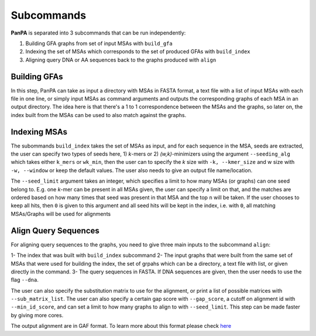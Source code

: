 Subcommands
===========

**PanPA** is separated into 3 subcommands that can be run independently:

1. Building GFA graphs from set of input MSAs with ``build_gfa``
2. Indexing the set of MSAs which corresponds to the set of produced GFAs with ``build_index``
3. Aligning query DNA or AA sequences back to the graphs produced with ``align`` 

Building GFAs
-------------
In this step, PanPA can take as input a directory with MSAs in FASTA format, a text file with a list of input MSAs with each file in one line, or simply input MSAs as command arguments and outputs the corresponding graphs of each MSA in an output directory. The idea here is that there's a 1 to 1 correspondence between the MSAs and the graphs, so later on, the index built from the MSAs can be used to also match against the graphs.

.. code-block::
	:caption: build_gfa input arguments

	usage: PanPA build_gfa [-h] [-f IN_FILES [IN_FILES ...]] [-l IN_LIST] [-d IN_DIR] [-c CORES] [-o OUT_DIR]

	optional arguments:
	  -h, --help			show this help message and exit
	  -f IN_FILES [IN_FILES ...], --fasta_files IN_FILES [IN_FILES ...]
							Input MSA(s) in fasta format, one or more file space-separated
	  -l IN_LIST, --fasta_list IN_LIST
							a text file with all input MSAs paths each on one new line
	  -d IN_DIR, --in_dir IN_DIR
							Directory path containing one or more amino acid MSA in FASTA format (gzipped allowed)
	  -c CORES, --cores CORES
							Numbers of cores to use for aligning
	  -o OUT_DIR, --out_dir OUT_DIR
							Output directory where the index files and graphs from the MSAs are stored


Indexing MSAs
-------------
The subommands ``build_index`` takes the set of MSAs as input, and for each sequence in the MSA, seeds are extracted, the user can specify two types of seeds here, 1) *k*-mers or 2) *(w,k)*-minimizers using the argument ``--seeding_alg`` which takes either ``k_mers`` or ``wk_min``, then
the user can to specify the *k* size with ``-k, --kmer_size`` and w size with ``-w, --window`` or keep the default values. The user also needs to give an output file name/location.

The ``--seed_limit`` argument takes an integer, which specifies a limit to how many MSAs (or graphs) can one seed belong to.
E.g. one *k*-mer can be present in all MSAs given, the user can specify a limit on that, and the matches are ordered
based on how many times that seed was present in that MSA and the top ``n`` will be taken. If the user chooses to keep all hits, then ``0`` is given to this argument and all seed hits will be kept in the index, i.e. with ``0``, all matching MSAs/Graphs will be used for alignments

.. code-block::
	:caption: build_index input arguments

	usage: PanPA build_index [-h] [-f IN_FILES [IN_FILES ...]] [-l IN_LIST] [-d IN_DIR] [-o OUT_INDEX]
									  [--seeding_alg SEEDING_ALG] [-k K-MER] [-w WINDOW] [--seed_limit SEED_LIMIT]

	optional arguments:
	  -h, --help			show this help message and exit
	  -f IN_FILES [IN_FILES ...], --fasta_files IN_FILES [IN_FILES ...]
							Input MSA(s) in fasta format, one or more file space-separated
	  -l IN_LIST, --fasta_list IN_LIST
		  				  a text file with all input MSAs paths each on one new line
	  -d IN_DIR, --in_dir IN_DIR
							Directory path containing one or more amino acid MSA in FASTA format (gzipped allowed)
	  -o OUT_INDEX, --out_index OUT_INDEX
							The output index file name
	  --seeding_alg SEEDING_ALG
							Seeding algorithm. Choices: k_mers, wk_min. Default: k_mers
	  -k K-MER, --kmer_size K-MER
							K-mer size for indexing the sequencing. Default: 5
	  -w WINDOW, --window WINDOW
							Window size when using w,k-minimizers instead of k-mers for indexing. Default:8
	  --seed_limit SEED_LIMIT
							Indicates how many graphs can a seed belong to. Default: 5, give 0 for no limit

Align Query Sequences
---------------------
For aligning query sequences to the graphs, you need to give three main inputs to the subcommand ``align``:

1- The index that was built with ``build_index`` subcommand
2- The input graphs that were built from the same set of MSAs that were used for building the index, the set of grpahs which can be a directory, a text file with list, or given directly in the command.
3- The query sequences in FASTA. If DNA sequences are given, then the user needs to use the flag ``--dna``.

The user can also specify the substitution matrix to use for the alignment, or print a list of possible matrices with ``--sub_matrix_list``. The user can also specify a certain gap score with ``--gap_score``, a cutoff on alignment id with ``--min_id_score``, and can set a limit to how many graphs to align to with ``--seed_limit``.
This step can be made faster by giving more cores.

The output alignment are in GAF format. To learn more about this format please check `here <https://github.com/lh3/gfatools/blob/master/doc/rGFA.md>`_ 

.. code-block::
	:caption: align input arguments

	usage: PanPA align [-h] [-g IN_FILES [IN_FILES ...]] [-l IN_LIST] [-d GRAPHS] [--index INDEX] [-r SEQS] [--dna]
								[-c CORES] [--sub_matrix SUB_MATRIX] [--sub_matrix_list] [-o GAF] [--gap_score GAP_SCORE]
								[--min_id_score MIN_ID_SCORE] [--seed_limit SEED_LIMIT]

	optional arguments:
	  -h, --help			show this help message and exit
	  -g IN_FILES [IN_FILES ...], --gfa_files IN_FILES [IN_FILES ...]
							Input GFA graphs, one or more file space-separated
	  -l IN_LIST, --gfa_list IN_LIST
							a text file with all input graphs paths each on one new line
	  -d GRAPHS, --in_dir GRAPHS
							Path to directory with GFA files
	  --index INDEX		 Path to pickled index file generated in the build step
	  -r SEQS, --seqs SEQS  The input sequences to align in fasta format
	  --dna				 Give this flag if the query sequences are DNA and not AA
	  -c CORES, --cores CORES
							Numbers of cores to use for aligning
	  --sub_matrix SUB_MATRIX
							Substitution matrix to use for alignment, default: blosum62
	  --sub_matrix_list	 When given, a list of possible substitution matrices will be given
	  -o GAF, --out_gaf GAF
							Output alignments file path
	  --gap_score GAP_SCORE
							The gap score to use for the alignment, default: -3
	  --min_id_score MIN_ID_SCORE
							minimum alignment identity score for the alignment to be outputted, [0,1]
	  --seed_limit SEED_LIMIT
							How many graphs can each seed from the query sequence have hits to, default: 3